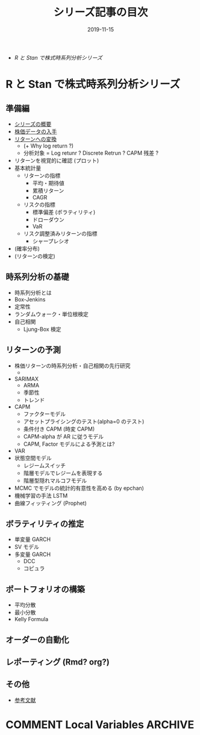 #+STARTUP: folded indent inlineimages latexpreview
#+PROPERTY: header-args:R :results output :exports both :cache yes
#+PROPERTY: header-args:R+ :session *R:blog* :width 640 :height 480
#+OPTIONS: author:nil H:6 toc:nil
#+HUGO_BASE_DIR: ~/Dropbox/repos/github/five-dots/blog
#+HUGO_SECTION: series

#+TITLE: シリーズ記事の目次
#+DATE: 2019-11-15
#+HUGO_CATEGORIES: finance
#+HUGO_TAGS: series
#+HUGO_CUSTOM_FRONT_MATTER: :toc false

- [[R と Stan で株式時系列分析シリーズ]]

* R と Stan で株式時系列分析シリーズ
** 準備編

- [[file:/2019/11/stk-ts_overview][シリーズの概要]]
- [[file:/2019/12/stk-ts_price-data][株価データの入手]]
- [[file:/2019/12/stk-ts_return-data][リターンへの変換]]
  - (+ Why log return ?)
  - 分析対象 = Log retunr ? Discrete Retrun ? CAPM 残差 ?
- リターンを視覚的に確認 (プロット)
- 基本統計量
  - リターンの指標
    - 平均・期待値
    - 累積リターン
    - CAGR
  - リスクの指標
    - 標準偏差 (ボラティリティ)
    - ドローダウン
    - VaR
  - リスク調整済みリターンの指標
    - シャープレシオ
- (確率分布)
- (リターンの検定)

** 時系列分析の基礎

- 時系列分析とは
- Box-Jenkins
- 定常性
- ランダムウォーク・単位根検定
- 自己相関
  - Ljung-Box 検定

** リターンの予測

- 株価リターンの時系列分析・自己相関の先行研究
  - 
- SARIMAX
  - ARMA
  - 季節性
  - トレンド
- CAPM
  - ファクターモデル
  - アセットプライシングのテスト(alpha=0 のテスト)
  - 条件付き CAPM (時変 CAPM)
  - CAPM-alpha が AR に従うモデル
  - CAPM, Factor モデルによる予測とは?
- VAR
- 状態空間モデル
  - レジームスイッチ
  - 階層モデルでレジームを表現する
  - 階層型隠れマルコフモデル
- MCMC でモデルの統計的有意性を高める (by epchan)
- 機械学習の手法 LSTM
- 曲線フィッティング (Prophet)

** ボラティリティの推定

- 単変量 GARCH
- SV モデル
- 多変量 GARCH
  - DCC
  - コピュラ

** ポートフォリオの構築

- 平均分散
- 最小分散
- Kelly Formula

** オーダーの自動化
** レポーティング (Rmd? org?)
** その他

- [[file:/2019/11/stk-ts_reference/][参考文献]]

* COMMENT Local Variables                                           :ARCHIVE:
  # Local Variables:
  # eval: (org-hugo-auto-export-mode)
  # End:
